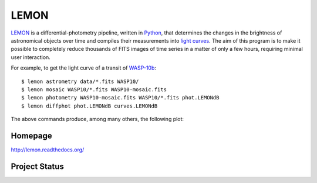 LEMON
=====

LEMON_ is a differential-photometry pipeline, written in Python_, that determines the changes in the brightness of astronomical objects over time and compiles their measurements into `light curves`_. The aim of this program is to make it possible to completely reduce thousands of FITS images of time series in a matter of only a few hours, requiring minimal user interaction.

For example, to get the light curve of a transit of WASP-10b_:

::

    $ lemon astrometry data/*.fits WASP10/
    $ lemon mosaic WASP10/*.fits WASP10-mosaic.fits
    $ lemon photometry WASP10-mosaic.fits WASP10/*.fits phot.LEMONdB
    $ lemon diffphot phot.LEMONdB curves.LEMONdB

The above commands produce, among many others, the following plot:

.. image:: Doc/_static/HAT-P-16b-2014-10-31.jpg

Homepage
--------

http://lemon.readthedocs.org/

Project Status
--------------

.. image:: https://travis-ci.org/vterron/lemon.png?branch=master
  :target: https://travis-ci.org/vterron/lemon

.. _LEMON: https://lemon.readthedocs.org/
.. _Python: https://www.python.org/
.. _light curves: https://en.wikipedia.org/wiki/Light_curve
.. _WASP-10b: http://exoplanet.eu/catalog/wasp-10_b/

